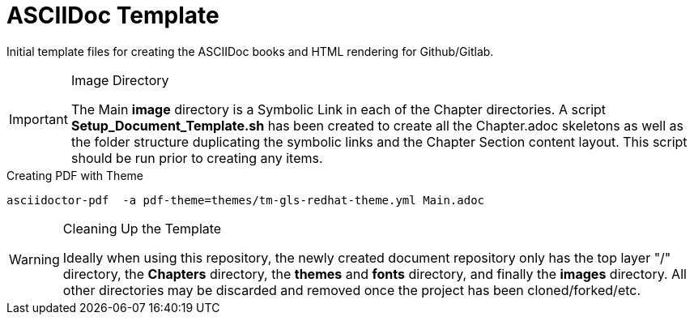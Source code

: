 
:icons: font
ifdef::backend-pdf[]
:title-page-background-image: image:images/Training_Cover.png[pdfwidth=8.0in,align=center]
:pygments-style: tango
:source-highlighter: pygments
endif::[]
ifndef::env-github[:icons: font]
ifdef::env-github[]
:status:
:outfilesuffix: .adoc
:caution-caption: :fire:
:important-caption: :exclamation:
:note-caption: :paperclip:
:tip-caption: :bulb:
:warning-caption: :warning:
endif::[]

= ASCIIDoc Template

Initial template files for creating the ASCIIDoc books and HTML rendering for Github/Gitlab.


.Image Directory
[IMPORTANT]
======
The Main *image* directory is a Symbolic Link in each of the Chapter directories. A script *Setup_Document_Template.sh* has been created to create all the Chapter.adoc skeletons as well as the folder structure duplicating the symbolic links and the Chapter Section content layout. This script should be run prior to creating any items.
======


.Creating PDF with Theme
[source,bash]
----
asciidoctor-pdf  -a pdf-theme=themes/tm-gls-redhat-theme.yml Main.adoc
----

.Cleaning Up the Template
[WARNING]
======
Ideally when using this repository, the newly created document repository only has the top layer "/" directory, the *Chapters* directory, the *themes* and *fonts* directory, and finally the *images* directory. All other directories may be discarded and removed once the project has been cloned/forked/etc.
======
